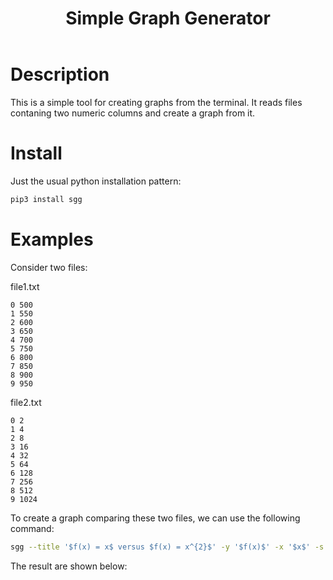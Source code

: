 #+TITLE: Simple Graph Generator

[[https://github.com/psf/black][https://img.shields.io/badge/Code%20Style-Black-black.svg]]
[[https://pypi.org/project/sgg/][https://img.shields.io/pypi/v/sgg.svg]]

* Description
This is a simple tool for creating graphs from the terminal. It reads files contaning two numeric columns
and create a graph from it.
* Install
Just the usual python installation pattern:
#+BEGIN_SRC bash
pip3 install sgg
#+END_SRC
* Examples
Consider two files:
#+CAPTION: file1.txt
#+BEGIN_SRC text
0 500
1 550
2 600
3 650
4 700
5 750
6 800
7 850
8 900
9 950
#+END_SRC

#+CAPTION: file2.txt
#+BEGIN_SRC text
0 2
1 4
2 8
3 16
4 32
5 64
6 128
7 256
8 512
9 1024
#+END_SRC

To create a graph comparing these two files, we can
use the following command:
#+BEGIN_SRC bash
sgg --title '$f(x) = x$ versus $f(x) = x^{2}$' -y '$f(x)$' -x '$x$' -s '-' ' --' -l '$f(x) = x$' '$f(x) = x^{2}$' -f file1.txt file2.txt -c 'darkorange' 'royalblue' --xmin 0  --dest out.png
#+END_SRC

The result are shown below:
[[file:out.png]]
